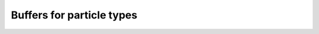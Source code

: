 .. highlight:: cpp

Buffers for particle types
===================================================================
